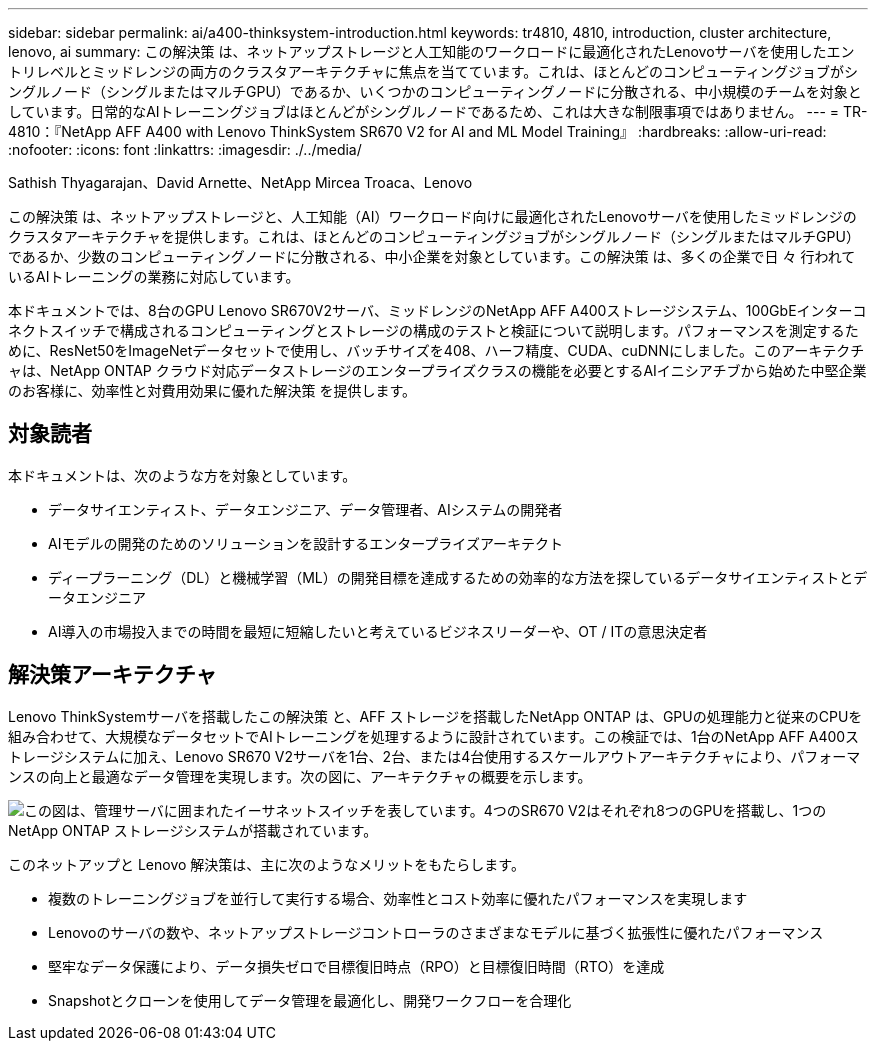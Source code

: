 ---
sidebar: sidebar 
permalink: ai/a400-thinksystem-introduction.html 
keywords: tr4810, 4810, introduction, cluster architecture, lenovo, ai 
summary: この解決策 は、ネットアップストレージと人工知能のワークロードに最適化されたLenovoサーバを使用したエントリレベルとミッドレンジの両方のクラスタアーキテクチャに焦点を当てています。これは、ほとんどのコンピューティングジョブがシングルノード（シングルまたはマルチGPU）であるか、いくつかのコンピューティングノードに分散される、中小規模のチームを対象としています。日常的なAIトレーニングジョブはほとんどがシングルノードであるため、これは大きな制限事項ではありません。 
---
= TR-4810：『NetApp AFF A400 with Lenovo ThinkSystem SR670 V2 for AI and ML Model Training』
:hardbreaks:
:allow-uri-read: 
:nofooter: 
:icons: font
:linkattrs: 
:imagesdir: ./../media/


Sathish Thyagarajan、David Arnette、NetApp Mircea Troaca、Lenovo

[role="lead"]
この解決策 は、ネットアップストレージと、人工知能（AI）ワークロード向けに最適化されたLenovoサーバを使用したミッドレンジのクラスタアーキテクチャを提供します。これは、ほとんどのコンピューティングジョブがシングルノード（シングルまたはマルチGPU）であるか、少数のコンピューティングノードに分散される、中小企業を対象としています。この解決策 は、多くの企業で日 々 行われているAIトレーニングの業務に対応しています。

本ドキュメントでは、8台のGPU Lenovo SR670V2サーバ、ミッドレンジのNetApp AFF A400ストレージシステム、100GbEインターコネクトスイッチで構成されるコンピューティングとストレージの構成のテストと検証について説明します。パフォーマンスを測定するために、ResNet50をImageNetデータセットで使用し、バッチサイズを408、ハーフ精度、CUDA、cuDNNにしました。このアーキテクチャは、NetApp ONTAP クラウド対応データストレージのエンタープライズクラスの機能を必要とするAIイニシアチブから始めた中堅企業のお客様に、効率性と対費用効果に優れた解決策 を提供します。



== 対象読者

本ドキュメントは、次のような方を対象としています。

* データサイエンティスト、データエンジニア、データ管理者、AIシステムの開発者
* AIモデルの開発のためのソリューションを設計するエンタープライズアーキテクト
* ディープラーニング（DL）と機械学習（ML）の開発目標を達成するための効率的な方法を探しているデータサイエンティストとデータエンジニア
* AI導入の市場投入までの時間を最短に短縮したいと考えているビジネスリーダーや、OT / ITの意思決定者




== 解決策アーキテクチャ

Lenovo ThinkSystemサーバを搭載したこの解決策 と、AFF ストレージを搭載したNetApp ONTAP は、GPUの処理能力と従来のCPUを組み合わせて、大規模なデータセットでAIトレーニングを処理するように設計されています。この検証では、1台のNetApp AFF A400ストレージシステムに加え、Lenovo SR670 V2サーバを1台、2台、または4台使用するスケールアウトアーキテクチャにより、パフォーマンスの向上と最適なデータ管理を実現します。次の図に、アーキテクチャの概要を示します。

image:a400-thinksystem-image2.png["この図は、管理サーバに囲まれたイーサネットスイッチを表しています。4つのSR670 V2はそれぞれ8つのGPUを搭載し、1つのNetApp ONTAP ストレージシステムが搭載されています。"]

このネットアップと Lenovo 解決策は、主に次のようなメリットをもたらします。

* 複数のトレーニングジョブを並行して実行する場合、効率性とコスト効率に優れたパフォーマンスを実現します
* Lenovoのサーバの数や、ネットアップストレージコントローラのさまざまなモデルに基づく拡張性に優れたパフォーマンス
* 堅牢なデータ保護により、データ損失ゼロで目標復旧時点（RPO）と目標復旧時間（RTO）を達成
* Snapshotとクローンを使用してデータ管理を最適化し、開発ワークフローを合理化

